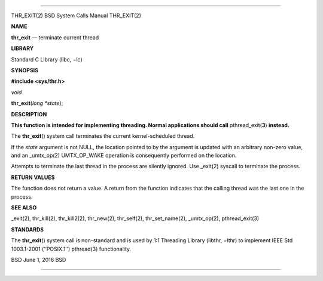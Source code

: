 --------------

THR_EXIT(2) BSD System Calls Manual THR_EXIT(2)

**NAME**

**thr_exit** — terminate current thread

**LIBRARY**

Standard C Library (libc, −lc)

**SYNOPSIS**

**#include <sys/thr.h>**

*void*

**thr_exit**\ (*long *state*);

**DESCRIPTION**

**This function is intended for implementing threading. Normal
applications should call** pthread_exit(\ **3**) **instead.**

The **thr_exit**\ () system call terminates the current kernel-scheduled
thread.

If the *state* argument is not NULL, the location pointed to by the
argument is updated with an arbitrary non-zero value, and an
\_umtx_op(2) UMTX_OP_WAKE operation is consequently performed on the
location.

Attempts to terminate the last thread in the process are silently
ignored. Use \_exit(2) syscall to terminate the process.

**RETURN VALUES**

The function does not return a value. A return from the function
indicates that the calling thread was the last one in the process.

**SEE ALSO**

\_exit(2), thr_kill(2), thr_kill2(2), thr_new(2), thr_self(2),
thr_set_name(2), \_umtx_op(2), pthread_exit(3)

**STANDARDS**

The **thr_exit**\ () system call is non-standard and is used by 1:1
Threading Library (libthr, −lthr) to implement IEEE Std 1003.1-2001
(‘‘POSIX.1’’) pthread(3) functionality.

BSD June 1, 2016 BSD

--------------
